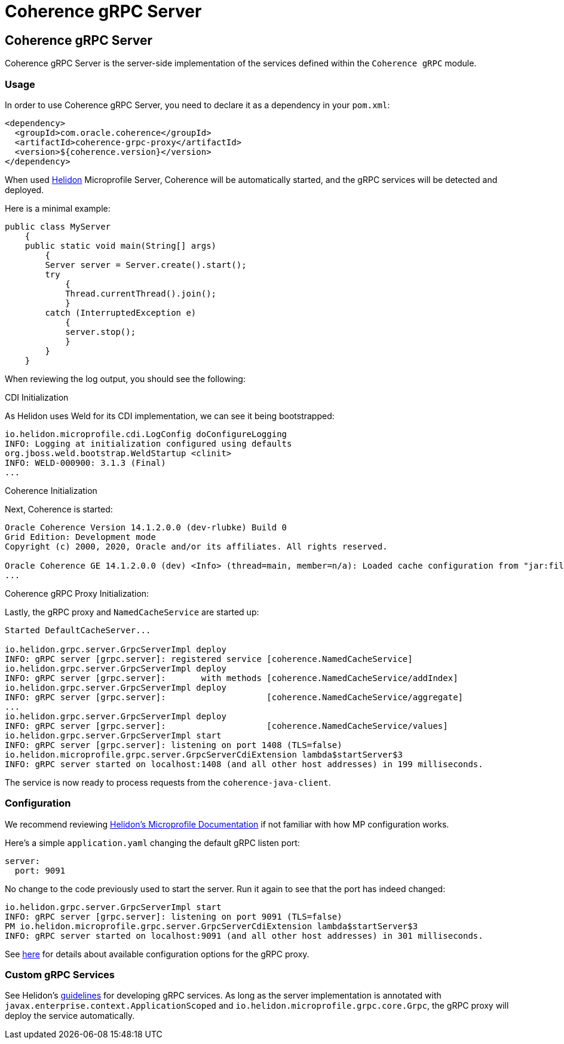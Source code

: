 ///////////////////////////////////////////////////////////////////////////////

    Copyright (c) 2020, Oracle and/or its affiliates. All rights reserved.
    Licensed under the Universal Permissive License v 1.0 as shown at
    http://oss.oracle.com/licenses/upl.

///////////////////////////////////////////////////////////////////////////////

= Coherence gRPC Server

== Coherence gRPC Server

Coherence gRPC Server is the server-side implementation of the services defined within the `Coherence gRPC` module.

=== Usage

In order to use Coherence gRPC Server, you need to declare it as a dependency in your `pom.xml`:

[source,xml]
----
<dependency>
  <groupId>com.oracle.coherence</groupId>
  <artifactId>coherence-grpc-proxy</artifactId>
  <version>${coherence.version}</version>
</dependency>
----

When used http://helidon.io[Helidon] Microprofile Server, Coherence will be automatically started, and
the gRPC services will be detected and deployed.

Here is a minimal example:
[source,java]
----
public class MyServer
    {
    public static void main(String[] args)
        {
        Server server = Server.create().start();
        try
            {
            Thread.currentThread().join();
            }
        catch (InterruptedException e)
            {
            server.stop();
            }
        }
    }
----

When reviewing the log output, you should see the following:

.CDI Initialization

As Helidon uses Weld for its CDI implementation, we can see it being bootstrapped:
[source,log]
----
io.helidon.microprofile.cdi.LogConfig doConfigureLogging
INFO: Logging at initialization configured using defaults
org.jboss.weld.bootstrap.WeldStartup <clinit>
INFO: WELD-000900: 3.1.3 (Final)
...
----

.Coherence Initialization

Next, Coherence is started:
[source,log]
----
Oracle Coherence Version 14.1.2.0.0 (dev-rlubke) Build 0
Grid Edition: Development mode
Copyright (c) 2000, 2020, Oracle and/or its affiliates. All rights reserved.

Oracle Coherence GE 14.1.2.0.0 (dev) <Info> (thread=main, member=n/a): Loaded cache configuration from "jar:file: ...
...
----

.Coherence gRPC Proxy Initialization:

Lastly, the gRPC proxy and `NamedCacheService` are started up:
[source,log]
----
Started DefaultCacheServer...

io.helidon.grpc.server.GrpcServerImpl deploy
INFO: gRPC server [grpc.server]: registered service [coherence.NamedCacheService]
io.helidon.grpc.server.GrpcServerImpl deploy
INFO: gRPC server [grpc.server]:       with methods [coherence.NamedCacheService/addIndex]
io.helidon.grpc.server.GrpcServerImpl deploy
INFO: gRPC server [grpc.server]:                    [coherence.NamedCacheService/aggregate]
...
io.helidon.grpc.server.GrpcServerImpl deploy
INFO: gRPC server [grpc.server]:                    [coherence.NamedCacheService/values]
io.helidon.grpc.server.GrpcServerImpl start
INFO: gRPC server [grpc.server]: listening on port 1408 (TLS=false)
io.helidon.microprofile.grpc.server.GrpcServerCdiExtension lambda$startServer$3
INFO: gRPC server started on localhost:1408 (and all other host addresses) in 199 milliseconds.
----

The service is now ready to process requests from the `coherence-java-client`.

=== Configuration

We recommend reviewing https://helidon.io/docs/v2/#/mp/guides/03_config[Helidon's Microprofile Documentation] if not familiar with
how MP configuration works.

Here's a simple `application.yaml` changing the default gRPC listen port:

[source,yaml]
----
server:
  port: 9091
----

No change to the code previously used to start the server.  Run it again
to see that the port has indeed changed:

[source,log]
----
io.helidon.grpc.server.GrpcServerImpl start
INFO: gRPC server [grpc.server]: listening on port 9091 (TLS=false)
PM io.helidon.microprofile.grpc.server.GrpcServerCdiExtension lambda$startServer$3
INFO: gRPC server started on localhost:9091 (and all other host addresses) in 301 milliseconds.
----

See https://helidon.io/docs/v2/apidocs/io.helidon.grpc.server/io/helidon/grpc/server/GrpcServerConfiguration.html[here] for details about available configuration options for the gRPC proxy.

=== Custom gRPC Services

See Helidon's https://helidon.io/docs/v2/#/mp/grpc/01_mp_server_side_services[guidelines] for developing gRPC services.  As long as the server
implementation is annotated with `javax.enterprise.context.ApplicationScoped` and
`io.helidon.microprofile.grpc.core.Grpc`, the gRPC proxy will deploy the service automatically.